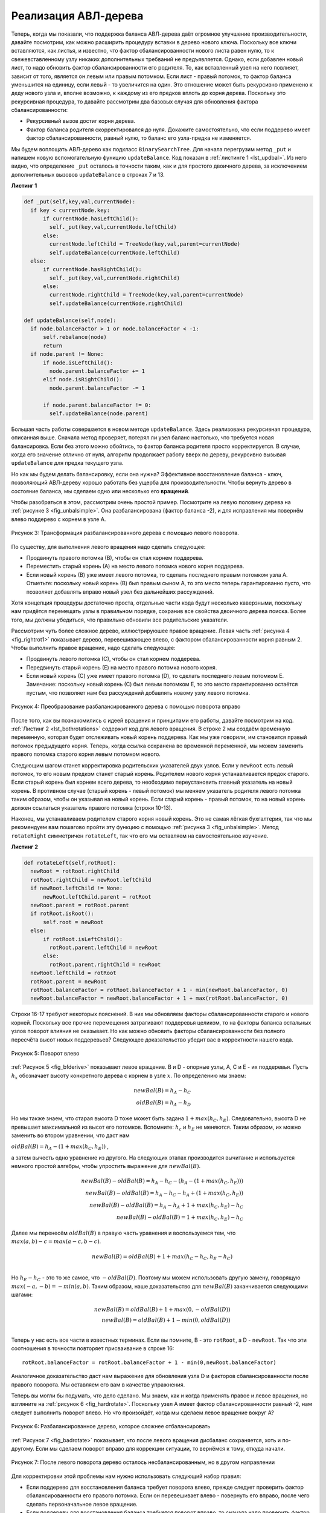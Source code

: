 ..  Copyright (C)  Brad Miller, David Ranum, Jeffrey Elkner, Peter Wentworth, Allen B. Downey, Chris
    Meyers, and Dario Mitchell.  Permission is granted to copy, distribute
    and/or modify this document under the terms of the GNU Free Documentation
    License, Version 1.3 or any later version published by the Free Software
    Foundation; with Invariant Sections being Forward, Prefaces, and
    Contributor List, no Front-Cover Texts, and no Back-Cover Texts.  A copy of
    the license is included in the section entitled "GNU Free Documentation
    License".

Реализация АВЛ-дерева
~~~~~~~~~~~~~~~~~~~~~

Теперь, когда мы показали, что поддержка баланса АВЛ-дерева даёт огромное улучшение производительности, давайте посмотрим, как можно расширить процедуру вставки в дерево нового ключа. Поскольку все ключи вставляются, как листья, и известно, что фактор сбалансированности нового листа равен нулю, то к свежевставленному узлу никаких дополнительных требваний не предъявляется. Однако, если добавлен новый лист, то надо обновить фактор сбалансированности его родителя. То, как вставленный узел на него повлияет, зависит от того, является он левым или правым потомком. Если лист - правый потомок, то фактор баланса уменьшится на единицу, если левый - то увеличится на один. Это отношение может быть рекурсивно применено к деду нового узла и, вполне возможно, к каждому из его предков вплоть до корня дерева. Поскольку это рекурсивная процедура, то давайте рассмотрим два базовых случая для обновления фактора сбалансированности:

- Рекурсивный вызов достиг корня дерева.

- Фактор баланса родителя скорректировался до нуля. Докажите самостоятельно, что если поддерево имеет фактор сбалансированности, равный нулю, то баланс его узла-предка не изменяется.

Мы будем воплощать АВЛ-дерево как подкласс ``BinarySearchTree``. Для начала перегрузим метод ``_put`` и напишем новую вспомогательную функцию ``updateBalance``. Код показан в :ref:`листинге 1 <lst_updbal>`. Из него видно, что определение ``_put`` осталось в точности таким, как и для простого двоичного дерева, за исключением дополнительных вызовов ``updateBalance`` в строках 7 и 13.

**Листинг 1**

.. _lst_updbal:

.. code-block:: python
    
    def _put(self,key,val,currentNode):
      if key < currentNode.key:
          if currentNode.hasLeftChild():
            self._put(key,val,currentNode.leftChild)
          else:
            currentNode.leftChild = TreeNode(key,val,parent=currentNode)
            self.updateBalance(currentNode.leftChild)
      else:
          if currentNode.hasRightChild():
            self._put(key,val,currentNode.rightChild)
          else:
            currentNode.rightChild = TreeNode(key,val,parent=currentNode)
            self.updateBalance(currentNode.rightChild)    

    def updateBalance(self,node):
      if node.balanceFactor > 1 or node.balanceFactor < -1:
          self.rebalance(node)    
          return
      if node.parent != None:
          if node.isLeftChild():
            node.parent.balanceFactor += 1
          elif node.isRightChild():
            node.parent.balanceFactor -= 1

          if node.parent.balanceFactor != 0:
            self.updateBalance(node.parent)

Большая часть работы совершается в новом методе ``updateBalance``. Здесь реализована рекурсивная процедура, описанная выше. Сначала метод проверяет, потерял ли узел баланс настолько, что требуется новая балансировка. Если без этого можно обойтись, то фактор баланса родителя просто корректируется. В случае, когда его значение отлично от нуля, алгоритм продолжает работу вверх по дереву, рекурсивно вызывая ``updateBalance`` для предка текущего узла.

Но как мы будем делать балансировку, если она нужна? Эффективное восстановление баланса - ключ, позволяющий АВЛ-дереву хорошо работать без ущерба для производительности. Чтобы вернуть дерево в состояние баланса, мы сделаем одно или несколько его **вращений**.

Чтобы разобраться в этом, рассмотрим очень простой пример. Посмотрите на левую половину дерева на :ref:`рисунке 3 <fig_unbalsimple>`. Она разбалансирована (фактор баланса -2), и для исправления мы повернём влево поддерево с корнем в узле А.

.. _fig_unbalsimple:

.. figure:: Figures/simpleunbalanced.png
   :align: center

   Рисунок 3: Трансформация разбалансированного дерева с помощью левого поворота.

По существу, для выполнения левого вращения надо сделать следующее:

- Продвинуть правого потомка (В), чтобы он стал корнем поддерева.

- Переместить старый корень (А) на место левого потомка нового корня поддерева.

- Если новый корень (В) уже имеет левого потомка, то сделать последнего правым потомком узла А. Отметьте: поскольку новый корень (В) был правым сыном А, то это место теперь гарантированно пусто, что позволяет добавлять вправо новый узел без дальнейших рассуждений.

Хотя концепция процедуры достаточно проста, отдельные части кода будут несколько каверзными, поскольку нам придётся перемещать узлы в правильном порядке, сохранив все свойства двоичного дерева поиска. Более того, мы должны убедиться, что правильно обновили все родительские указатели.

Рассмотрим чуть более сложное дерево, иллюстрируюшее правое вращение. Левая часть :ref:`рисунка 4 <fig_rightrot1>` показывает дерево, перевешивающее влево, с фактором сбалансированности корня равным 2. Чтобы выполнить правое вращение, надо сделать следующее:

- Продвинуть левого потомка (С), чтобы он стал корнем поддерева.

- Передвинуть старый корень (Е) на место правого потомка нового корня.

- Если новый корень (С) уже имеет правого потомка (D), то сделать последнего левым потомком Е. Замечание: поскольку новый корень (С) был левым потомком Е, то это место гарантированно остаётся пустым, что позволяет нам без рассуждений добавлять новому узлу левого потомка.

.. _fig_rightrot1:

.. figure:: Figures/rightrotate1.png
  :align: center

  Рисунок 4: Преобразование разбалансированного дерева с помощью поворота вправо

После того, как вы познакомились с идеей вращения и принципами его работы, давайте посмотрим на код. :ref:`Листинг 2 <lst_bothrotations>` содержит код для левого вращения. В строке 2 мы создаём временную переменную, которая будет отслеживать новый корень поддерева. Как мы уже говорили, им становится правый потомок предыдущего корня. Теперь, когда ссылка сохранена во временной переменной, мы можем заменить правого потомка старого корня левым потомком нового.

Следующим шагом станет корректировка родительских указателей двух узлов. Если у ``newRoot`` есть левый потомок, то его новым предком станет старый корень. Родителем нового корня устанавливается предок старого. Если старый корень был корнем всего дерева, то необходимо переустановить главный указатель на новый корень. В противном случае (старый корень - левый потомок) мы меняем указатель родителя левого потомка таким образом, чтобы он указывал на новый корень. Если старый корень - правый потомок, то на новый корень должен ссылаться указатель правого потомка (строки 10-13).

Наконец, мы устанавливаем родителем старого корня новый корень. Это не самая лёгкая бухгалтерия, так что мы рекомендуем вам пошагово пройти эту функцию с помощью :ref:`рисунка 3 <fig_unbalsimple>`. Метод ``rotateRight`` симметричен ``rotateLeft``, так что его мы оставляем на самостоятельное изучение.

.. _lst_bothrotations:

**Листинг 2**

.. code-block:: python

    def rotateLeft(self,rotRoot):
      newRoot = rotRoot.rightChild
      rotRoot.rightChild = newRoot.leftChild
      if newRoot.leftChild != None:
          newRoot.leftChild.parent = rotRoot
      newRoot.parent = rotRoot.parent
      if rotRoot.isRoot():
          self.root = newRoot
      else:
          if rotRoot.isLeftChild():
            rotRoot.parent.leftChild = newRoot
          else:
            rotRoot.parent.rightChild = newRoot
      newRoot.leftChild = rotRoot
      rotRoot.parent = newRoot
      rotRoot.balanceFactor = rotRoot.balanceFactor + 1 - min(newRoot.balanceFactor, 0)
      newRoot.balanceFactor = newRoot.balanceFactor + 1 + max(rotRoot.balanceFactor, 0)
            
            
.. highlight:: python
  :linenothreshold: 500

Строки 16-17 требуют некоторых пояснений. В них мы обновляем факторы сбалансированности старого и нового корней. Поскольку все прочие перемещения затрагивают поддеревья целиком, то на факторы баланса остальных узлов поворот влияния не оказывает. Но как можно обновить факторы сбалансированности без полного пересчёта высот новых поддеревьев? Следующее доказательство убедит вас в корректности нашего кода.

.. _fig_bfderive:

.. figure:: Figures/bfderive.png
   :align: center

   Рисунок 5: Поворот влево

:ref:`Рисунок 5 <fig_bfderive>` показывает левое вращение. В и D - опорные узлы, A, C и E - их поддеревья. Пусть :math:`h_x` обозначает высоту конкретного дерева с корнем в узле :math:`x`. По определению мы знаем:

.. math::

  newBal(B) = h_A - h_C \\
  oldBal(B) = h_A - h_D

Но мы также знаем, что старая высота D тоже может быть задана :math:`1 + max(h_C,h_E)`. Следовательно, высота D не превышает максимальной из высот его потомков. Вспомните: :math:`h_c` и :math:`h_E` не меняются. Таким образом, их можно заменить во втором уравнении, что даст нам

:math:`oldBal(B) = h_A - (1 + max(h_C,h_E))` ,

а затем вычесть одно уравнение из другого. На следующих этапах производится вычитание и используется немного простой алгебры, чтобы упростить выражение для :math:`newBal(B)`.

.. math::

   newBal(B) - oldBal(B) = h_A - h_C - (h_A - (1 + max(h_C,h_E))) \\
   newBal(B) - oldBal(B) = h_A - h_C - h_A + (1 + max(h_C,h_E)) \\
   newBal(B) - oldBal(B) = h_A  - h_A + 1 + max(h_C,h_E) - h_C  \\
   newBal(B) - oldBal(B) =  1 + max(h_C,h_E) - h_C 

Далее мы перенесём :math:`oldBal(B)` в правую часть уравнения и воспользуемся тем, что :math:`max(a,b)-c = max(a-c, b-c)`.

.. math::

   newBal(B) = oldBal(B) + 1 + max(h_C - h_C ,h_E - h_C) \\

Но :math:`h_E - h_C` - это то же самое, что :math:`-oldBal(D)`. Поэтому мы можем использовать другую замену, говорящую :math:`max(-a,-b) = -min(a,b)`. Таким образом, наше доказательство для :math:`newBal(B)` заканчивается следующими шагами:

.. math::

   newBal(B) = oldBal(B) + 1 + max(0 , -oldBal(D)) \\
   newBal(B) = oldBal(B) + 1 - min(0 , oldBal(D)) \\

Теперь у нас есть все части в известных терминах. Если вы помните, В - это ``rotRoot``, а D - ``newRoot``. Так что эти соотношения в точности повторяет присваивание в строке 16:

::

    rotRoot.balanceFactor = rotRoot.balanceFactor + 1 - min(0,newRoot.balanceFactor)

Аналогичное доказательство даст нам выражение для обновления узла D и факторов сбалансированности после правого поворота. Мы оставляем его вам в качестве упражнения.

Теперь вы могли бы подумать, что дело сделано. Мы знаем, как и когда применять правое и левое вращения, но взгляните на :ref:`рисунок 6 <fig_hardrotate>`. Поскольку узел А имеет фактор сбалансированности равный -2, нам следует выполнить поворот влево. Но что произойдёт, когда мы сделаем левое вращение вокруг А?

.. _fig_hardrotate:

.. figure:: Figures/hardunbalanced.png
   :align: center

   Рисунок 6: Разбалансированное дерево, которое сложнее отбалансировать

:ref:`Рисунок 7 <fig_badrotate>` показывает, что после левого вращения дисбаланс сохраняется, хоть и по-другому. Если мы сделаем поворот вправо для коррекции ситуации, то вернёмся к тому, откуда начали.

.. _fig_badrotate:

.. figure:: Figures/badrotate.png
   :align: center

   Рисунок 7: После левого поворота дерево осталось несбалансированным, но в другом направлении

Для корректировки этой проблемы нам нужно использовать следующий набор правил:

- Если поддерево для восстановления баланса требует поворота влево, прежде следует проверить фактор сбалансированности его правого потомка. Если он перевешивает влево - повернуть его вправо, после чего сделать первоначальное левое вращение.

- Если поддереву для восстановления баланса требуется поворот вправо, то сначала надо проверить фактор сбалансированности его левого потомка. Если он перевешивает вправо, то прежде повернуть его влево, а после выполнить первоначальное правое вращение.

:ref:`Рисунок 8 <fig_rotatelr>` демонстрирует эти правила при решении дилеммы, с которой мы столкнулись на рисунках :ref:`6 <fig_hardrotate>` и :ref:`7 <fig_badrotate>`. Начав с правого поворота вокруг узла С, дерево устанавливается в положение, при котором левый поворот вокруг узла А вернёт его в состояние баланса.

.. _fig_rotatelr:

.. figure:: Figures/rotatelr.png
   :align: center

   Рисунок 8: Правый поворот с последующим левым вращением

Код, воплощающий эти правила, можно найти в методе ``rebalance`` из :ref:`листинга 3 <lst_rebalance>`. Правило №1, изложенное выше, реализовано в виде оператора ``if``, начинающегося на строке 2. Правило №2 воплощено в ``elif``, стартующем со строки 8.

.. _lst_rebalance:

**Листинг 3**

.. highlight:: python
  :linenothreshold: 5

::

    def rebalance(self,node):
      if node.balanceFactor < 0:
       if node.rightChild.balanceFactor > 0:
          self.rotateRight(node.rightChild)
          self.rotateLeft(node)
       else:
          self.rotateLeft(node)
      elif node.balanceFactor > 0:
       if node.leftChild.balanceFactor < 0:
          self.rotateLeft(node.leftChild)
          self.rotateRight(node)
       else:
          self.rotateRight(node)


.. highlight:: python
   :linenothreshold: 500

:ref:`Вопросы для обсуждения <tree_discuss>` предоставят вам возможность отбалансировать дерево, требующее левого, а затем правого поворота. Дополнительно вы сможете отбалансировать несколько более сложных деревьев, чем представленное на `рисунке 8 <fig_rotatelr>`.

Постоянно поддерживая баланс дерева, мы будем обеспечивать выполнение метода ``get`` за время :math:`O(log_2(n))`. Но вопрос в том, какова "стоимость" этого метода? Давайте разобьём его на операции, выполняемые ``put``. Поскольку новый узел вставляется, как лист, обновление факторов сбалансированности всех его родителей потребует максимум :math:`log_2(n)` операций для каждого уровня дерева. Если обнаруживается, что поддерево разбалансировано, то требуется максимум два поворота, чтобы вернуть его в состояние баланса. Каждое из вращений срабатывает за время :math:`O(1)`, так что операция ``put`` остаётся :math:`O(log_2(n))`.

К этому моменту у нас есть реализованный функционал АВЛ-дерева, но вы также нуждаетесь в возможности удалить узел. Мы оставляем этот метод с последующими обновлением и балансировкой в качестве упражнения.
